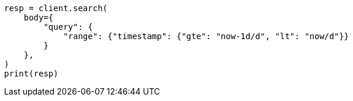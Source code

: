 // query-dsl/range-query.asciidoc:157

[source, python]
----
resp = client.search(
    body={
        "query": {
            "range": {"timestamp": {"gte": "now-1d/d", "lt": "now/d"}}
        }
    },
)
print(resp)
----